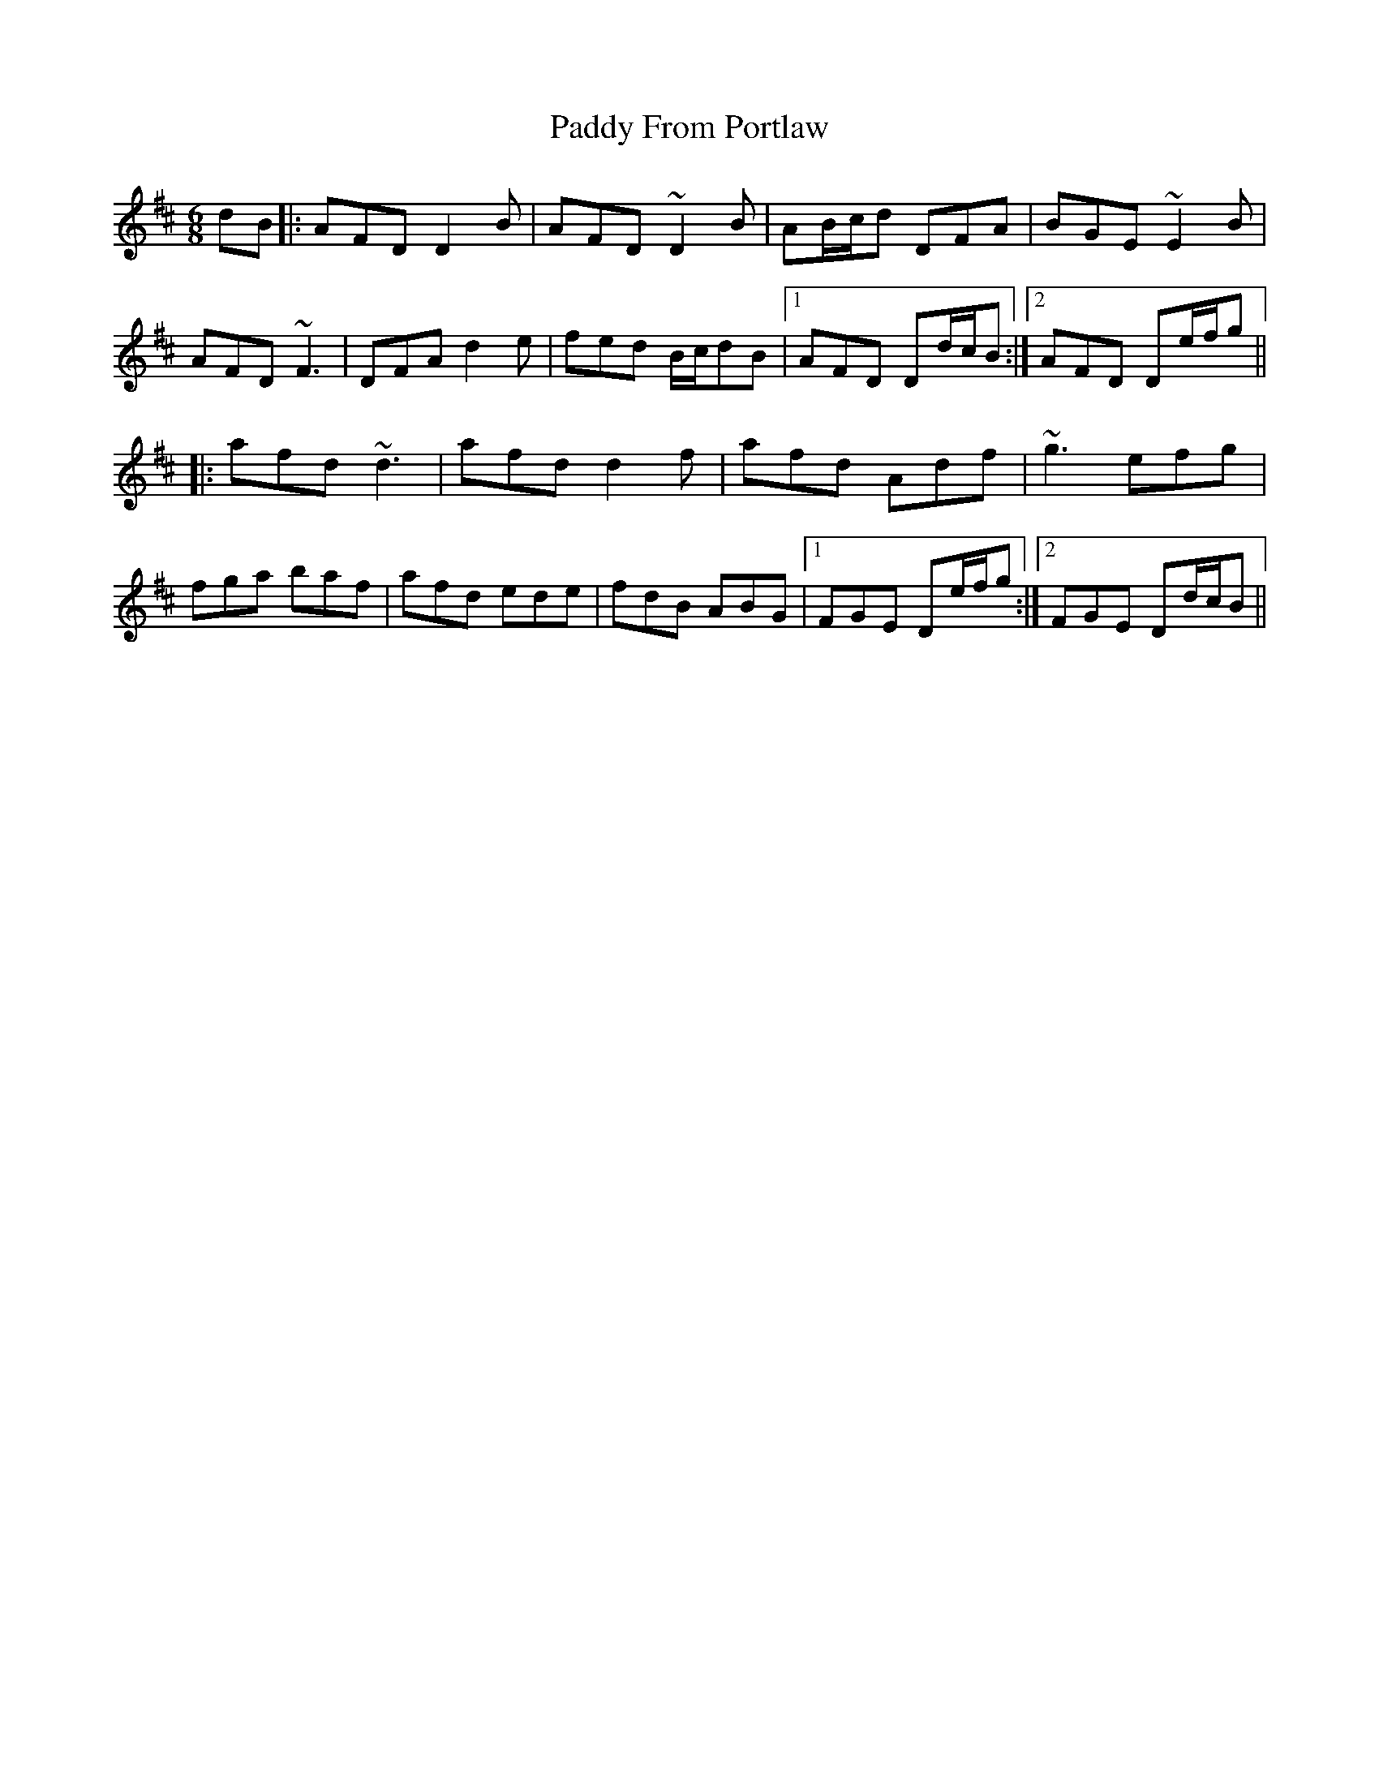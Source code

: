 X: 31259
T: Paddy From Portlaw
R: jig
M: 6/8
K: Dmajor
dB|:AFD D2B|AFD ~D2B|AB/c/d DFA|BGE ~E2B|
AFD ~F3|DFA d2e|fed B/c/dB|1 AFD Dd/c/B:|2 AFD De/f/g||
|:afd ~d3|afd d2f|afd Adf|~g3 efg|
fga baf|afd ede|fdB ABG|1 FGE De/f/g:|2 FGE Dd/c/B||

